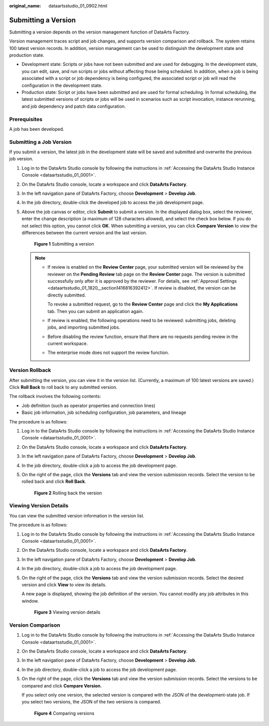 :original_name: dataartsstudio_01_0902.html

.. _dataartsstudio_01_0902:

Submitting a Version
====================

Submitting a version depends on the version management function of DataArts Factory.

Version management traces script and job changes, and supports version comparison and rollback. The system retains 100 latest version records. In addition, version management can be used to distinguish the development state and production state.

-  Development state: Scripts or jobs have not been submitted and are used for debugging. In the development state, you can edit, save, and run scripts or jobs without affecting those being scheduled. In addition, when a job is being associated with a script or job dependency is being configured, the associated script or job will read the configuration in the development state.
-  Production state: Script or jobs have been submitted and are used for formal scheduling. In formal scheduling, the latest submitted versions of scripts or jobs will be used in scenarios such as script invocation, instance rerunning, and job dependency and patch data configuration.

Prerequisites
-------------

A job has been developed.

Submitting a Job Version
------------------------

If you submit a version, the latest job in the development state will be saved and submitted and overwrite the previous job version.

#. Log in to the DataArts Studio console by following the instructions in :ref:`Accessing the DataArts Studio Instance Console <dataartsstudio_01_0001>`.

#. On the DataArts Studio console, locate a workspace and click **DataArts Factory**.

#. In the left navigation pane of DataArts Factory, choose **Development** > **Develop Job**.

#. In the job directory, double-click the developed job to access the job development page.

#. Above the job canvas or editor, click **Submit** to submit a version. In the displayed dialog box, select the reviewer, enter the change description (a maximum of 128 characters allowed), and select the check box below. If you do not select this option, you cannot click **OK**. When submitting a version, you can click **Compare Version** to view the differences between the current version and the last version.


   .. figure:: /_static/images/en-us_image_0000002269120589.png
      :alt: **Figure 1** Submitting a version

      **Figure 1** Submitting a version

   .. note::

      -  If review is enabled on the **Review Center** page, your submitted version will be reviewed by the reviewer on the **Pending Review** tab page on the **Review Center** page. The version is submitted successfully only after it is approved by the reviewer. For details, see :ref:`Approval Settings <dataartsstudio_01_1820__section1416816392412>`. If review is disabled, the version can be directly submitted.

         To revoke a submitted request, go to the **Review Center** page and click the **My Applications** tab. Then you can submit an application again.

      -  If review is enabled, the following operations need to be reviewed: submitting jobs, deleting jobs, and importing submitted jobs.

      -  Before disabling the review function, ensure that there are no requests pending review in the current workspace.

      -  The enterprise mode does not support the review function.

Version Rollback
----------------

After submitting the version, you can view it in the version list. (Currently, a maximum of 100 latest versions are saved.) Click **Roll Back** to roll back to any submitted version.

The rollback involves the following contents:

-  Job definition (such as operator properties and connection lines)
-  Basic job information, job scheduling configuration, job parameters, and lineage

The procedure is as follows:

#. Log in to the DataArts Studio console by following the instructions in :ref:`Accessing the DataArts Studio Instance Console <dataartsstudio_01_0001>`.

#. On the DataArts Studio console, locate a workspace and click **DataArts Factory**.

#. In the left navigation pane of DataArts Factory, choose **Development** > **Develop Job**.

#. In the job directory, double-click a job to access the job development page.

#. On the right of the page, click the **Versions** tab and view the version submission records. Select the version to be rolled back and click **Roll Back**.


   .. figure:: /_static/images/en-us_image_0000002236652800.png
      :alt: **Figure 2** Rolling back the version

      **Figure 2** Rolling back the version

Viewing Version Details
-----------------------

You can view the submitted version information in the version list.

The procedure is as follows:

#. Log in to the DataArts Studio console by following the instructions in :ref:`Accessing the DataArts Studio Instance Console <dataartsstudio_01_0001>`.

#. On the DataArts Studio console, locate a workspace and click **DataArts Factory**.

#. In the left navigation pane of DataArts Factory, choose **Development** > **Develop Job**.

#. In the job directory, double-click a job to access the job development page.

#. On the right of the page, click the **Versions** tab and view the version submission records. Select the desired version and click **View** to view its details.

   A new page is displayed, showing the job definition of the version. You cannot modify any job attributes in this window.


   .. figure:: /_static/images/en-us_image_0000002271691905.png
      :alt: **Figure 3** Viewing version details

      **Figure 3** Viewing version details

Version Comparison
------------------

#. Log in to the DataArts Studio console by following the instructions in :ref:`Accessing the DataArts Studio Instance Console <dataartsstudio_01_0001>`.

#. On the DataArts Studio console, locate a workspace and click **DataArts Factory**.

#. In the left navigation pane of DataArts Factory, choose **Development** > **Develop Job**.

#. In the job directory, double-click a job to access the job development page.

#. On the right of the page, click the **Versions** tab and view the version submission records. Select the versions to be compared and click **Compare Version**.

   If you select only one version, the selected version is compared with the JSON of the development-state job. If you select two versions, the JSON of the two versions is compared.


   .. figure:: /_static/images/en-us_image_0000002424391793.png
      :alt: **Figure 4** Comparing versions

      **Figure 4** Comparing versions
